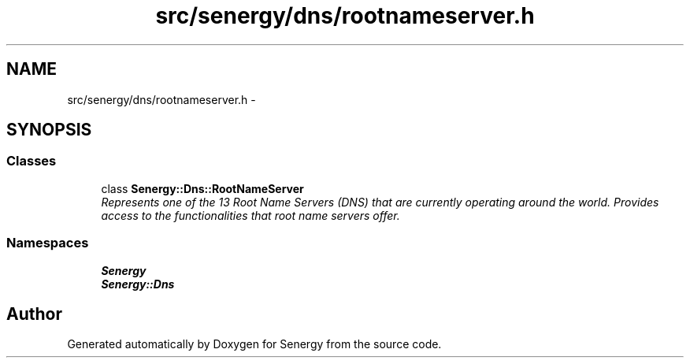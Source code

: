 .TH "src/senergy/dns/rootnameserver.h" 3 "Tue Feb 25 2014" "Version 1.0" "Senergy" \" -*- nroff -*-
.ad l
.nh
.SH NAME
src/senergy/dns/rootnameserver.h \- 
.SH SYNOPSIS
.br
.PP
.SS "Classes"

.in +1c
.ti -1c
.RI "class \fBSenergy::Dns::RootNameServer\fP"
.br
.RI "\fIRepresents one of the 13 Root Name Servers (DNS) that are currently operating around the world\&. Provides access to the functionalities that root name servers offer\&. \fP"
.in -1c
.SS "Namespaces"

.in +1c
.ti -1c
.RI "\fBSenergy\fP"
.br
.ti -1c
.RI "\fBSenergy::Dns\fP"
.br
.in -1c
.SH "Author"
.PP 
Generated automatically by Doxygen for Senergy from the source code\&.
